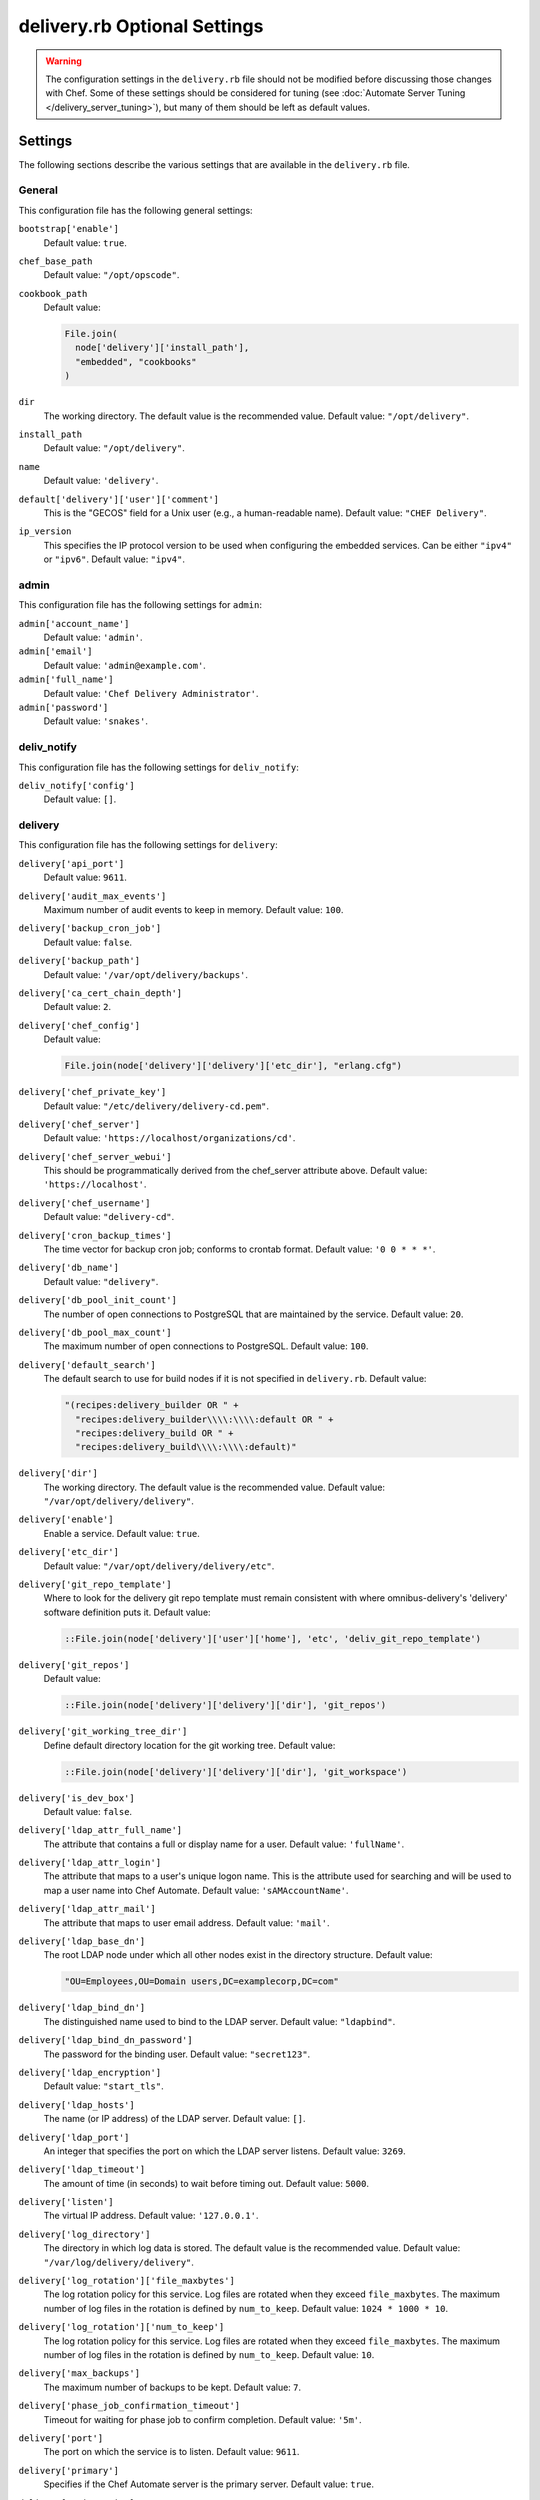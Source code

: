 =====================================================
delivery.rb Optional Settings
=====================================================

.. warning:: The configuration settings in the ``delivery.rb`` file should not be modified before discussing those changes with Chef. Some of these settings should be considered for tuning (see :doc:`Automate Server Tuning </delivery_server_tuning>`), but many of them should be left as default values.

Settings
=====================================================
The following sections describe the various settings that are available in the ``delivery.rb`` file.

General
-----------------------------------------------------
This configuration file has the following general settings:

``bootstrap['enable']``
   Default value: ``true``.

``chef_base_path``
   Default value: ``"/opt/opscode"``.

``cookbook_path``
   Default value:

   .. code-block:: ruby

      File.join(
        node['delivery']['install_path'],
        "embedded", "cookbooks"
      )

``dir``
   The working directory. The default value is the recommended value. Default value: ``"/opt/delivery"``.

``install_path``
   Default value: ``"/opt/delivery"``.

``name``
   Default value: ``'delivery'``.

``default['delivery']['user']['comment']``
   This is the "GECOS" field for a Unix user (e.g., a human-readable name). Default value: ``"CHEF Delivery"``.

``ip_version``
   This specifies the IP protocol version to be used when configuring the embedded services. Can be either ``"ipv4"`` or ``"ipv6"``. Default value: ``"ipv4"``.

admin
-----------------------------------------------------
This configuration file has the following settings for ``admin``:

``admin['account_name']``
   Default value: ``'admin'``.

``admin['email']``
   Default value: ``'admin@example.com'``.

``admin['full_name']``
   Default value: ``'Chef Delivery Administrator'``.

``admin['password']``
   Default value: ``'snakes'``.

deliv_notify
-----------------------------------------------------
This configuration file has the following settings for ``deliv_notify``:

``deliv_notify['config']``
   Default value: ``[]``.

delivery
-----------------------------------------------------
This configuration file has the following settings for ``delivery``:

``delivery['api_port']``
   Default value: ``9611``.

``delivery['audit_max_events']``
   Maximum number of audit events to keep in memory. Default value: ``100``.

``delivery['backup_cron_job']``
   Default value: ``false``.

``delivery['backup_path']``
   Default value: ``'/var/opt/delivery/backups'``.

``delivery['ca_cert_chain_depth']``
   Default value: ``2``.

``delivery['chef_config']``
   Default value:

   .. code-block:: ruby

      File.join(node['delivery']['delivery']['etc_dir'], "erlang.cfg")

``delivery['chef_private_key']``
   Default value: ``"/etc/delivery/delivery-cd.pem"``.

``delivery['chef_server']``
   Default value: ``'https://localhost/organizations/cd'``.

``delivery['chef_server_webui']``
   This should be programmatically derived from the chef_server attribute above. Default value: ``'https://localhost'``.

``delivery['chef_username']``
   Default value: ``"delivery-cd"``.

``delivery['cron_backup_times']``
   The time vector for backup cron job; conforms to crontab format. Default value: ``'0 0 * * *'``.

``delivery['db_name']``
   Default value: ``"delivery"``.

``delivery['db_pool_init_count']``
   The number of open connections to PostgreSQL that are maintained by the service. Default value: ``20``.

``delivery['db_pool_max_count']``
   The maximum number of open connections to PostgreSQL. Default value: ``100``.

``delivery['default_search']``
   The default search to use for build nodes if it is not specified in ``delivery.rb``. Default value:

   .. code-block:: ruby

      "(recipes:delivery_builder OR " +
        "recipes:delivery_builder\\\\:\\\\:default OR " +
        "recipes:delivery_build OR " +
        "recipes:delivery_build\\\\:\\\\:default)"

``delivery['dir']``
   The working directory. The default value is the recommended value. Default value: ``"/var/opt/delivery/delivery"``.

``delivery['enable']``
   Enable a service. Default value: ``true``.

``delivery['etc_dir']``
   Default value: ``"/var/opt/delivery/delivery/etc"``.

``delivery['git_repo_template']``
   Where to look for the delivery git repo template must remain consistent with where omnibus-delivery's 'delivery' software definition puts it. Default value:

   .. code-block:: ruby

      ::File.join(node['delivery']['user']['home'], 'etc', 'deliv_git_repo_template')

``delivery['git_repos']``
   Default value:

   .. code-block:: ruby

      ::File.join(node['delivery']['delivery']['dir'], 'git_repos')

``delivery['git_working_tree_dir']``
   Define default directory location for the git working tree. Default value:

   .. code-block:: ruby

      ::File.join(node['delivery']['delivery']['dir'], 'git_workspace')

``delivery['is_dev_box']``
   Default value: ``false``.

``delivery['ldap_attr_full_name']``
   The attribute that contains a full or display name for a user. Default value: ``'fullName'``.

``delivery['ldap_attr_login']``
   The attribute that maps to a user's unique logon name. This is the attribute used for searching and will be used to map a user name into Chef Automate. Default value: ``'sAMAccountName'``.

``delivery['ldap_attr_mail']``
   The attribute that maps to user email address. Default value: ``'mail'``.

``delivery['ldap_base_dn']``
   The root LDAP node under which all other nodes exist in the directory structure. Default value:

   .. code-block:: ruby

      "OU=Employees,OU=Domain users,DC=examplecorp,DC=com"

``delivery['ldap_bind_dn']``
   The distinguished name used to bind to the LDAP server. Default value: ``"ldapbind"``.

``delivery['ldap_bind_dn_password']``
   The password for the binding user. Default value: ``"secret123"``.

``delivery['ldap_encryption']``
   Default value: ``"start_tls"``.

``delivery['ldap_hosts']``
   The name (or IP address) of the LDAP server. Default value: ``[]``.

``delivery['ldap_port']``
   An integer that specifies the port on which the LDAP server listens. Default value: ``3269``.

``delivery['ldap_timeout']``
   The amount of time (in seconds) to wait before timing out. Default value: ``5000``.

``delivery['listen']``
   The virtual IP address. Default value: ``'127.0.0.1'``.

``delivery['log_directory']``
   The directory in which log data is stored. The default value is the recommended value. Default value: ``"/var/log/delivery/delivery"``.

``delivery['log_rotation']['file_maxbytes']``
   The log rotation policy for this service. Log files are rotated when they exceed ``file_maxbytes``. The maximum number of log files in the rotation is defined by ``num_to_keep``. Default value: ``1024 * 1000 * 10``.

``delivery['log_rotation']['num_to_keep']``
   The log rotation policy for this service. Log files are rotated when they exceed ``file_maxbytes``. The maximum number of log files in the rotation is defined by ``num_to_keep``. Default value: ``10``.

``delivery['max_backups']``
   The maximum number of backups to be kept. Default value: ``7``.

``delivery['phase_job_confirmation_timeout']``
   Timeout for waiting for phase job to confirm completion. Default value: ``'5m'``.

``delivery['port']``
   The port on which the service is to listen. Default value: ``9611``.

``delivery['primary']``
   Specifies if the Chef Automate server is the primary server. Default value: ``true``.

``delivery['primary_ip']``
   The IP address for the primary Chef Automate server. Default value: ``nil``.

``delivery['push_jobs_max_retries']``
   Maximum number of retries a push job can incur without an intervening nack. Default value: ``3``.

``delivery['push_jobs_overall_timeout']``
   Timeout for finding worker and then waiting for push job to complete. Default value: ``'2h'``.

``delivery['push_jobs_run_timeout']``
   Timeout for waiting for push job to complete once worker has been found. Default value: ``'75m'``.

``delivery['read_ttl']``
   The amount of time after which the ``READ`` token expires. This value may be specified a string with units (e.g., ``"4d"``, ``"3h"``, ``"2m"``, ``"1s"``), or as bare integers (interpreted as seconds). Valid units are: ``d`` (days), ``h`` (hours), ``m`` (minutes), or ``s`` (seconds). Default value: ``'7d'``.

   .. note:: While the ``delivery['read_ttl']`` and ``delivery['write_ttl']`` values may be tuned separately, it is recommended that both values be identical.

``delivery['restore_backup']``
   Set this option to true to restore the backup after it is made Default value: ``false``.

``delivery['sql_password']``
   Default value: ``'pokemon'``.

``delivery['sql_repl_password']``
   Default value: ``'pokemon_repl'``.

``delivery['sql_repl_user']``
   Default value: ``'delivery_repl'``.

``delivery['sql_ro_password']``
   Default value: ``'pokemon_ro'``.

``delivery['sql_ro_user']``
   Default value: ``'delivery_ro'``.

``delivery['sql_user']``
   Default value: ``'delivery'``.

``delivery['ssl_certificates']``
   A hash of SSL certificate files to use for FQDNs. Will use ``remote_file`` to download the key and crt specified. If you wanted to use a pre-generated SSL certificate for the main fqdn (``delivery_fqdn``) you could specify that here. For example:

   .. code-block:: ruby

      delivery['ssl_certificates'] = {
        'delivery.example.com' => {
          'key' => 'https://my_bucket/ssl_certificates/delivery.example.com.key',
          'crt' => 'https://my_bucket/ssl_certificates/delivery.example.com.crt'
        }
      }

``delivery['standby_ip']``
   The IP address for the cold standby Chef Automate server. Default value: ``nil``.

``delivery['use_ssl_termination']``
   Default value: ``false``.

``delivery['write_ttl']``
   The amount of time after which the ``WRITE`` token expires. This value may be specified a string with units (e.g., ``"4d"``, ``"3h"``, ``"2m"``, ``"1s"``), or as bare integers (interpreted as seconds). Valid units are: ``d`` (days), ``h`` (hours), ``m`` (minutes), or ``s`` (seconds). Default value: ``'7d'``.

   .. note:: While the ``delivery['read_ttl']`` and ``delivery['write_ttl']`` values may be tuned separately, it is recommended that both values be identical.

``delivery['vip']``
   The virtual IP address. Default value: ``'127.0.0.1'``.

delivery_web
-----------------------------------------------------
This configuration file has the following settings for ``delivery_web``:

``delivery_web['api_version']``
   Default value: ``"v0"``.

``delivery_web['build_version']``
   Default value: ``"0.0.1"``.

``delivery_web['embedly_api_key']``
   Default value: ``"e0435c6ccfd74dfaacf7dfc987c9a7fa"``.

``delivery_web['etc_dir']``
   The working directory. The default value is the recommended value. Default value: ``"/var/opt/delivery/delivery_web/etc"``.

``delivery_web['external_auth']``
   Default value: ``false``.

``delivery_web['password_recovery_url']``
   Default value: ``"http://google.com"``.

``delivery_web['root']``
   A hook to re-home the web ui for development and testing. Default value:

   .. code-block:: ruby

      "#{node['delivery']['install_path']}/embedded/service/delivery_web"

elasticsearch
-----------------------------------------------------
This configuration file has the following settings for ``elasticsearch``:

``elasticsearch['urls']``
   The fully qualified domain name(s) of your Elasticsearch cluster. If not specified a local elasticsearch cluster will be utilized. Default value: ``"http://127.0.0.1:9200"``.

``elasticsearch['config_directory']``
   The working directory. The default value is the recommended value. Default value: ``"/var/opt/delivery/elasticsearch/conf"``.

``elasticsearch['home']``
   Default value: ``"#{node['delivery']['user']['home']}/elasticsearch"``.

``elasticsearch['log_directory']``
   The directory in which log data is stored. The default value is the recommended value. Default value: ``"/var/log/delivery/elasticsearch"``.

``elasticsearch['log_rotation']['file_maxbytes']``
   The log rotation policy for this service. Log files are rotated when they exceed ``file_maxbytes``. The maximum number of log files in the rotation is defined by ``num_to_keep``. Default value: ``100 * 1024 * 1024`` (100MB).

``elasticsearch['log_rotation']['num_to_keep']``
   The log rotation policy for this service. Log files are rotated when they exceed ``file_maxbytes``. The maximum number of log files in the rotation is defined by ``num_to_keep``. Default value: ``10``.

``elasticsearch['memory']``
   Default value:

   .. code-block:: ruby

      "#{(node.memory.total.to_i * 0.4 ).floor / 1024}m"

git
-----------------------------------------------------
This configuration file has the following settings for ``git``:

``git['authkeys']``
   Default value: ``git['ssh_dir'] + "/authorized_keys"``.

``git['home']``
   Default value: ``"/var/opt/delivery/home/git"``.

``git['shell']``
   Default value: ``"/opt/delivery/embedded/bin/git-shell"``.

``git['ssh_dir']``
   Default value: ``git['home'] + "/.ssh"``.

``git['username']``
   Default value: ``"git"``.

java
-----------------------------------------------------
This configuration file has the following settings for ``java``:

``java['java_home']``
   Default value:

   .. code-block:: ruby

      "#{node['delivery']['install_path']}/embedded/jre/bin"

kibana
-----------------------------------------------------
This configuration file has the following settings for ``kibana``:

``kibana['enable']``
   Enable a service. Only enabled if ``insights`` is also enabled. The default value is the recommended value. Default value: ``'true'``

``kibana['conf_dir']``
   The working directory. The default value is the recommended value. Default value: ``'/var/opt/delivery/kibana/'``.

``kibana['log_directory']``
   The directory in which log data is stored. The default value is the recommended value. Default value: ``"/var/log/delivery/kibana"``.

``kibana['log_rotation']['file_maxbytes']``
   The log rotation policy for this service. Log files are rotated when they exceed ``file_maxbytes``. The maximum number of log files in the rotation is defined by ``num_to_keep``. Default value: ``100 * 1024 * 1024`` (100MB).

``kibana['log_rotation']['num_to_keep']``
   The log rotation policy for this service. Log files are rotated when they exceed ``file_maxbytes``. The maximum number of log files in the rotation is defined by ``num_to_keep``. Default value: ``10``.

``kibana['port']``
   The port on which the service is to listen. Default value: ``5601``.

lb
-----------------------------------------------------
This configuration file has the following settings for ``lb``:

``lb['debug']``
   Default value: ``false``.

logstash
-----------------------------------------------------
This configuration file has the following settings for ``logstash``:

``logstash['config_dir']``
   The working directory. The default value is the recommended value. Default value: ``"/var/opt/delivery/logstash"``.

``logstash['filebeats']['port']``
   Default value: 5044.

``logstash['log_directory']``
   The directory in which log data is stored. The default value is the recommended value. Default value: ``"/var/log/delivery/logstash"``.

``logstash['log_rotation']['file_maxbytes']``
   The log rotation policy for this service. Log files are rotated when they exceed ``file_maxbytes``. The maximum number of log files in the rotation is defined by ``num_to_keep``. Default value: ``100 * 1024 * 1024`` (100MB).

``logstash['log_rotation']['num_to_keep']``
   The log rotation policy for this service. Log files are rotated when they exceed ``file_maxbytes``. The maximum number of log files in the rotation is defined by ``num_to_keep``. Default value: ``10``.

``logstash['port']``
   The port on which the service is to listen. Default value: ``8080``.

lsyncd
-----------------------------------------------------
This configuration file has the following settings for ``lsyncd``:

``lsyncd['dir']``
   The working directory. The default value is the recommended value. Default value: ``"/var/opt/delivery/lsyncd"``.

``lsyncd['enable']``
   Enable a service. Default value: ``true``.

``lsyncd['log_directory']``
   The directory in which log data is stored. The default value is the recommended value. Default value: ``"/var/log/delivery/lsyncd"``.

``lsyncd['log_rotation']['file_maxbytes']``
   The log rotation policy for this service. Log files are rotated when they exceed ``file_maxbytes``. The maximum number of log files in the rotation is defined by ``num_to_keep``. Default value: ``100 * 1024 * 1024`` (100MB).

``lsyncd['log_rotation']['num_to_keep']``
   The log rotation policy for this service. Log files are rotated when they exceed ``file_maxbytes``. The maximum number of log files in the rotation is defined by ``num_to_keep``. Default value: ``10``.

``lsyncd['ssh_key']``
   Default value:

   .. code-block:: ruby

      "#{node['delivery']['user']['home']}/.ssh/id_rsa"

``lsyncd['user']``
   Default value: ``node['delivery']['user']['username']``.

nginx
-----------------------------------------------------
This configuration file has the following settings for ``nginx``:

``nginx['cache_max_size']``
   The ``max_size`` parameter used by the Nginx cache manager, which is part of the ``proxy_cache_path`` directive. When the size of file storage exceeds this value, the Nginx cache manager removes the least recently used data. Default value: ``'5000m'``.

``nginx['client_max_body_size']``
   The maximum accepted body size for a client request, as indicated by the ``Content-Length`` request header. When the maximum accepted body size is greater than this value, a ``413 Request Entity Too Large`` error is returned. Default value: ``'250m'``.

``nginx['dir']``
   The working directory. The default value is the recommended value. Default value: ``"/var/opt/delivery/nginx"``.

``nginx['enable']``
   Enable a service. Default value: ``true``.

``nginx['enable_non_ssl']``
   Allow port 80 redirects to port 443. When this value is set to ``true``, load balancers on the front-end hardware are allowed to do SSL termination of the WebUI and API. Default value: ``false``.

``nginx['fqdns']``
   An array of FQDN to which Nginx responds. Default value: ``[]``.

``nginx['gzip']``
   Enable  gzip compression. Possible values: ``on`` or ``off``. Default value: ``'on'``.

``nginx['gzip_comp_level']``
   The compression level used with gzip, from least amount of compression (``1``, fastest) to the most (``2``, slowest). Possible values: any integer between ``1`` and ``9`` (inclusive). Default value: ``"2"``.

``nginx['gzip_http_version']``
   Enable gzip depending on the version of the HTTP request. Possible values: ``1.0`` or ``1.1``. Default value: ``"1.0"``.

``nginx['gzip_proxied']``
   The type of compression used based on the request and response. Possible values: ``any`` (gzip everything), ``auth``, ``expired``, ``no-cache``, ``no-store``, ``no_etag``, ``no_last_modified``, ``off``, or ``private``. Default value: `"any"`.

``nginx['gzip_types']``
   Enable compression for the specified MIME-types. Default value:

   .. code-block:: ruby

      [ "text/plain", "text/css",
        "application/x-javascript", "text/xml",
        "application/javascript", "application/xml",
        "application/xml+rss", "text/javascript",
        "application/json" ]
      ]

``nginx['ha']``
   Run the Chef server in a high availability topology. When ``topology`` is set to ``ha``, this setting defaults to ``true``. Default value: ``false``.

``nginx['keepalive_timeout']``
   The amount of time (in seconds) to wait for requests on a Keepalived connection. Default value: ``65``.

``nginx['log_directory']``
   The directory in which log data is stored. The default value is the recommended value. Default value: ``"/var/log/delivery/nginx"``.

``nginx['log_rotation']['file_maxbytes']``
   The log rotation policy for this service. Log files are rotated when they exceed ``file_maxbytes``. The maximum number of log files in the rotation is defined by ``num_to_keep``. Default value: ``100 * 1024 * 1024`` (100MB).

``nginx['log_rotation']['num_to_keep']``
   The log rotation policy for this service. Log files are rotated when they exceed ``file_maxbytes``. The maximum number of log files in the rotation is defined by ``num_to_keep``. Default value: ``10``.

``nginx['non_ssl_port']``
   The port on which the WebUI and API are bound for non-SSL connections. Default value: ``80``. Use ``nginx['enable_non_ssl']`` to enable or disable SSL redirects on this port number. Set to ``false`` to disable non-SSL connections.

``nginx['sendfile']``
   Copy data between file descriptors when ``sendfile()`` is used. Possible values: ``on`` or ``off``. Default value: ``'on'``.

``nginx['server_name']``
   The FQDN for the server. Default value: ``node['delivery']['fqdn']``.

``nginx['ssl_certificate']``
   The SSL certificate used to verify communication over HTTPS. Default value: created automatically during setup.

``nginx['ssl_certificate_key']``
   The certificate key used for SSL communication. Default value: created automatically during setup.

``nginx['ssl_ciphers']``
   The list of supported cipher suites that are used to establish a secure connection. To favor AES256 with ECDHE forward security, drop the ``RC4-SHA:RC4-MD5:RC4:RSA`` prefix. See `this link <https://wiki.mozilla.org/Security/Server_Side_TLS>`__ for more information. Default value:

   .. code-block:: ruby

      "RC4-SHA:RC4-MD5:RC4:RSA:HIGH:MEDIUM:!LOW:!kEDH:!aNULL:!ADH:!eNULL:!EXP:!SSLv2:!SEED:!CAMELLIA:!PSK"

``nginx['ssl_company_name']``
   The name of your company. Default value: "Chef".

``nginx['ssl_country_name']``
   The country in which your company is located. Default value: "US".

``nginx['ssl_email_address']``
   The default email address for your company. Default value: ``"delivery@getchef.com"``.

``nginx['ssl_locality_name']``
   The city in which your company is located. Default value: "Seattle".

``nginx['ssl_organizational_unit_name']``
   The organization or group within your company that is running the Chef server. Default value: "Engineering".

``nginx['ssl_port']``
   Default value: ``443``.

``nginx['ssl_protocols']``
   The SSL protocol versions that are enabled. For the highest possible security, disable SSL 3.0 and allow only TLS:

   .. code-block:: ruby

      nginx['ssl_protocols'] = 'TLSv1 TLSv1.1 TLSv1.2'

   Default value: Default value: ``"SSLv3 TLSv1"``.

``nginx['ssl_state_name']``
   The state, province, or region in which your company is located. Default value: "WA".

``nginx['tcp_nodelay']``
   Enable the Nagle buffering algorithm. Possible values: ``on`` or ``off``. Default value: ``'on'``.

``nginx['tcp_nopush']``
   Enable TCP/IP transactions. Possible values: ``on`` or ``off``. Default value: ``'on'``.

``nginx['worker_connections']``
   The maximum number of simultaneous clients. Use with ``nginx['worker_processes']`` to determine the maximum number of allowed clients. Default value: ``10240``.

``nginx['worker_processes']``
   The number of allowed worker processes. Use with ``nginx['worker_connections']`` to determine the maximum number of allowed clients. Default value: ``node['cpu']['total'].to_i``.

postgresql
-----------------------------------------------------
This configuration file has the following settings for ``postgresql``:

``postgresql['checkpoint_completion_target']``
   A completion percentage that is used to determine how quickly a checkpoint should finish in relation to the completion status of the next checkpoint. For example, if the value is ``0.5``, then a checkpoint attempts to finish before 50% of the next checkpoint is done. Default value: ``0.5``.

``postgresql['checkpoint_segments']``
   The maximum amount (in megabytes) between checkpoints in log file segments. Default value: ``3``.

``postgresql['checkpoint_timeout']``
   The amount of time (in minutes) between checkpoints. Default value: ``"5min"``.

``postgresql['checkpoint_warning']``
   The frequency (in seconds) at which messages are sent to the server log files if checkpoint segments are being filled faster than their currently configured values. Default value: ``"30s"``.

``postgresql['data_dir']``
   The directory in which on-disk data is stored. The default value is the recommended value. Default value:

   .. code-block:: ruby

      "/var/opt/delivery/postgresql/#{node['delivery']['postgresql']['version']}/data"

``postgresql['debug']``
   Default value: ``false``.

``postgresql['dir']``
   The working directory. The default value is the recommended value. Default value:

   .. code-block:: ruby

      "/var/opt/delivery/postgresql/#{node['delivery']['postgresql']['version']}"

``postgresql['effective_cache_size']``
   The size of the disk cache that is used for data files. Default value: ``"128MB"``.

``postgresql['enable']``
   Enable a service. Default value: ``true``.

``postgresql['ha']``
   Run the Chef server in a high availability topology. When ``topology`` is set to ``ha``, this setting defaults to ``true``. Default value: ``false``.

``postgresql['home']``
   The home directory for PostgreSQL. Default value: ``"/var/opt/delivery/postgresql"``.

``postgresql['listen_address']``
   The connection source to which PostgreSQL is to respond. Default value: ``'localhost'``. In a disaster recovery configuration, this value is similar to: ``'localhost,192.168.10.11'``.

``postgresql['log_directory']``
   The directory in which log data is stored. The default value is the recommended value. Default value:

   .. code-block:: ruby

      "/var/log/delivery/postgresql/#{node['delivery']['postgresql']['version']}"

``postgresql['log_rotation']['file_maxbytes']``
   The log rotation policy for this service. Log files are rotated when they exceed ``file_maxbytes``. The maximum number of log files in the rotation is defined by ``num_to_keep``. Default value: ``100 * 1024 * 1024`` (100MB).

``postgresql['log_rotation']['num_to_keep']``
   The log rotation policy for this service. Log files are rotated when they exceed ``file_maxbytes``. The maximum number of log files in the rotation is defined by ``num_to_keep``. Default value: ``10``.

``postgresql['max_connections']``
   The maximum number of allowed concurrent connections. Default value: ``350``.

``postgresql['md5_auth_cidr_addresses']``
   Use instead of ``trust_auth_cidr_addresses`` to encrypt passwords using MD5 hashes. Default value: ``[ ]``.

``postgresql['port']``
   The port on which the service is to listen. Default value: ``5432``.

``postgresql['shared_buffers']``
   The amount of memory that is dedicated to PostgreSQL for data caching. Default value:

   .. code-block:: ruby

      "#{(node['memory']['total'].to_i / 4) / (1024)}MB"

``postgresql['shell']``
   Default value: ``"/bin/bash"``.

``postgresql['shmall']``
   The total amount of available shared memory. Default value: ``4194304``.

``postgresql['shmmax']``
   The maximum amount of shared memory. Default value: ``17179869184``.

``postgresql['sql_password']``
   The password for the PostgreSQL user account. Default value: ``"snakepliskin"``.

``postgresql['sql_ro_password']``
   Default value: ``"shmunzeltazzen"``.

``postgresql['sql_ro_user']``
   Default value: ``"chef_ro"``.

``postgresql['sql_user']``
   Default value: ``"chef"``.

``postgresql['trust_auth_cidr_addresses']``
   Use for clear-text passwords. See ``md5_auth_cidr_addresses``. Default value: ``[ '127.0.0.1/32', '::1/128' ]``.

``postgresql['user_path']``
   Default value:

   .. code-block:: ruby

      "/opt/delivery/embedded/bin:/opt/delivery/bin:$PATH"

``postgresql['username']``
   The PostgreSQL account user name. Default value: ``"chef-pgsql"``.

``postgresql['work_mem']``
   The size (in megabytes) of allowed in-memory sorting. Default value: ``"8MB"``.

``postgresql['version']``
   The (currently) hardcoded version of PostgreSQL. Default value: ``"9.2"``.

``postgresql['vip']``
   The virtual IP address. Default value: ``"127.0.0.1"``.

rabbitmq
-----------------------------------------------------
This configuration file has the following settings for ``rabbitmq``:

``rabbitmq['dir']``
   The working directory. The default value is the recommended value. Default value: ``'/var/opt/delivery/rabbitmq'``.

``rabbitmq['data_dir']``
   The directory in which on-disk data is stored. The default value is the recommended value. Default value: ``'/var/opt/delivery/rabbitmq/db'``.

``rabbitmq['env_path']``
   Default value:

   .. code-block:: ruby

      '/opt/delivery/bin:/opt/delivery/embedded/bin:/usr/bin:/bin'

``rabbitmq['log_directory']``
   The directory in which log data is stored. The default value is the recommended value. Default value:

   .. code-block:: ruby

      File.join(default_log_directory, "rabbitmq")

``rabbitmq['log_rotation']['file_maxbytes']``
   The log rotation policy for this service. Log files are rotated when they exceed ``file_maxbytes``. The maximum number of log files in the rotation is defined by ``num_to_keep``. Default value: ``100 * 1024 * 1024`` (100MB).

``rabbitmq['log_rotation']['num_to_keep']``
   The log rotation policy for this service. Log files are rotated when they exceed ``file_maxbytes``. The maximum number of log files in the rotation is defined by ``num_to_keep``. Default value: ``10``.

``rabbitmq['management_enabled']``
   Specify if the rabbitmq-management plugin is enabled. Default value: ``true``.

``rabbitmq['management_password']``
   The rabbitmq-management plugin password. Default value: ``'chefrocks'``.

``rabbitmq['management_port']``
   The rabbitmq-management plugin port. Default value: ``15672``.

``rabbitmq['management_user']``
   The rabbitmq-management plugin user. Default value: ``'rabbitmgmt'``.

``rabbitmq['node_ip_address']``
   The bind IP address for RabbitMQ. Default value: ``'0.0.0.0'``.

``rabbitmq['nodename']``
   The name of the node. Default value: ``'rabbit@localhost'``.

``rabbitmq['password']``
   The password for the RabbitMQ user. Default value: ``'chefrocks'``.

``rabbitmq['port']``
   The port on which the service is to listen. Default value: ``'5672'``.

``rabbitmq['vip']``
   The virtual IP address. Default value: ``'127.0.0.1'``.

ssh_git
-----------------------------------------------------
This configuration file has the following settings for ``ssh_git``:

``ssh_git['hostname']``
   Default value: ``nil``.

``ssh_git['keys_dir']``
   The working directory. The default value is the recommended value. Default value:

   .. code-block:: ruby

      "#{node['delivery']['delivery']['etc_dir']}/ssh_git_server_keys"

``ssh_git['port']``
   The port on which the service is to listen. Default value: ``8989``.

user
-----------------------------------------------------
This configuration file has the following settings for ``user``:

``user['home']``
   The home directory for the delivery services user. Default value: ``"/opt/delivery/embedded"``.

``user['shell']``
   The shell for the delivery services user. Default value: ``"/bin/bash"``.

``user['username']``
   The username for the delivery services user. Default value: ``"delivery"``.
